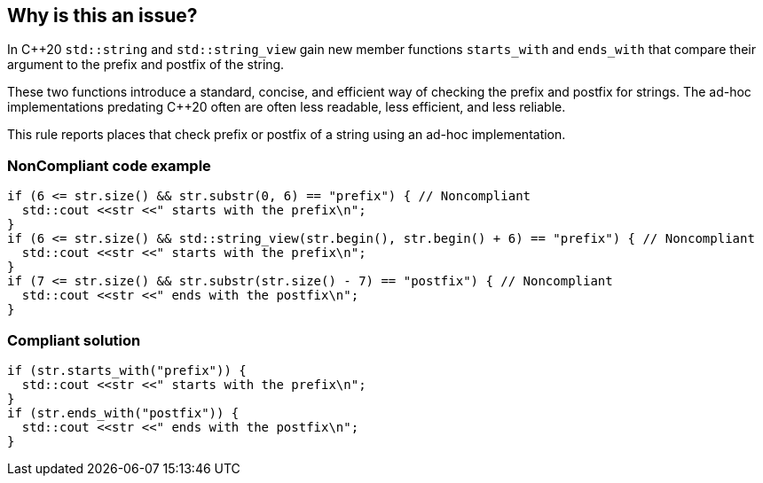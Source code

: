 == Why is this an issue?

In {cpp}20 ``++std::string++`` and ``++std::string_view++`` gain new member functions ``++starts_with++`` and ``++ends_with++`` that compare their argument to the prefix and postfix of the string.


These two functions introduce a standard, concise, and efficient way of checking the prefix and postfix for strings. The ad-hoc implementations predating {cpp}20 often are often less readable, less efficient, and less reliable.


This rule reports places that check prefix or postfix of a string using an ad-hoc implementation.


=== NonCompliant code example

[source,cpp]
----
if (6 <= str.size() && str.substr(0, 6) == "prefix") { // Noncompliant
  std::cout <<str <<" starts with the prefix\n";
}
if (6 <= str.size() && std::string_view(str.begin(), str.begin() + 6) == "prefix") { // Noncompliant
  std::cout <<str <<" starts with the prefix\n";
}
if (7 <= str.size() && str.substr(str.size() - 7) == "postfix") { // Noncompliant
  std::cout <<str <<" ends with the postfix\n";
}
----


=== Compliant solution

[source,cpp]
----
if (str.starts_with("prefix")) {
  std::cout <<str <<" starts with the prefix\n";
}
if (str.ends_with("postfix")) {
  std::cout <<str <<" ends with the postfix\n";
}
----

